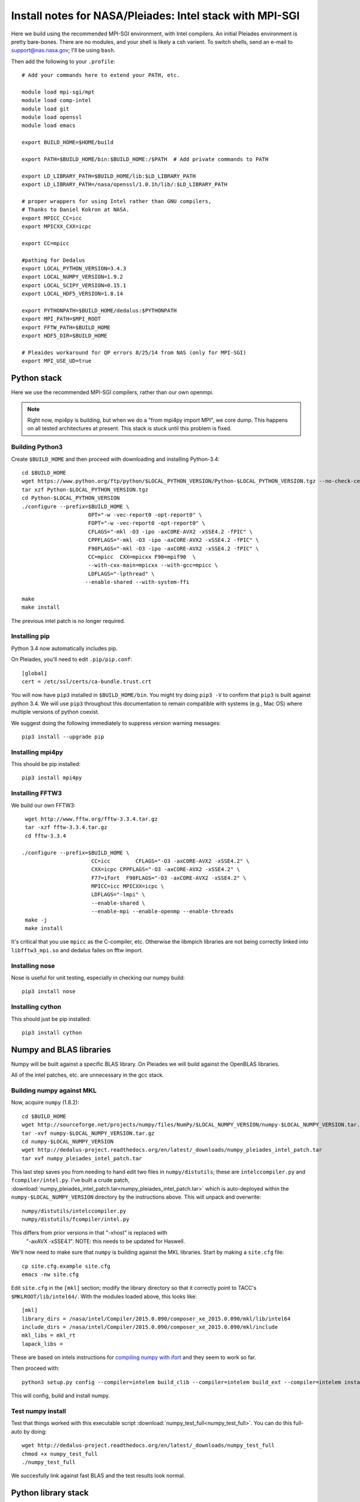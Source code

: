 Install notes for NASA/Pleiades: Intel stack with MPI-SGI
***************************************************************************

Here we build using the recommended MPI-SGI environment, with Intel compilers.
An initial Pleiades environment is pretty bare-bones.  There are no
modules, and your shell is likely a csh varient.  To switch shells,
send an e-mail to support@nas.nasa.gov; I'll be using ``bash``.

Then add the following to your ``.profile``::

  # Add your commands here to extend your PATH, etc.

  module load mpi-sgi/mpt
  module load comp-intel
  module load git
  module load openssl
  module load emacs

  export BUILD_HOME=$HOME/build

  export PATH=$BUILD_HOME/bin:$BUILD_HOME:/$PATH  # Add private commands to PATH                                                                                         

  export LD_LIBRARY_PATH=$BUILD_HOME/lib:$LD_LIBRARY_PATH
  export LD_LIBRARY_PATH=/nasa/openssl/1.0.1h/lib/:$LD_LIBRARY_PATH

  # proper wrappers for using Intel rather than GNU compilers,
  # Thanks to Daniel Kokron at NASA.
  export MPICC_CC=icc
  export MPICXX_CXX=icpc

  export CC=mpicc

  #pathing for Dedalus
  export LOCAL_PYTHON_VERSION=3.4.3
  export LOCAL_NUMPY_VERSION=1.9.2
  export LOCAL_SCIPY_VERSION=0.15.1
  export LOCAL_HDF5_VERSION=1.8.14

  export PYTHONPATH=$BUILD_HOME/dedalus:$PYTHONPATH
  export MPI_PATH=$MPI_ROOT
  export FFTW_PATH=$BUILD_HOME
  export HDF5_DIR=$BUILD_HOME

  # Pleaides workaround for QP errors 8/25/14 from NAS (only for MPI-SGI)                                                                                         
  export MPI_USE_UD=true


Python stack
=========================
Here we use the recommended MPI-SGI compilers, rather than our own
openmpi.

.. note::
      Right now, mpi4py is building, but when we do a "from mpi4py
      import MPI", we core dump.  This happens on all tested
      architectures at present.  This stack is stuck until this
      problem is fixed.

Building Python3
--------------------------

Create ``$BUILD_HOME`` and then proceed with downloading and installing Python-3.4::

    cd $BUILD_HOME
    wget https://www.python.org/ftp/python/$LOCAL_PYTHON_VERSION/Python-$LOCAL_PYTHON_VERSION.tgz --no-check-certificate
    tar xzf Python-$LOCAL_PYTHON_VERSION.tgz
    cd Python-$LOCAL_PYTHON_VERSION
    ./configure --prefix=$BUILD_HOME \
                         OPT="-w -vec-report0 -opt-report0" \
                         FOPT="-w -vec-report0 -opt-report0" \
                         CFLAGS="-mkl -O3 -ipo -axCORE-AVX2 -xSSE4.2 -fPIC" \
                         CPPFLAGS="-mkl -O3 -ipo -axCORE-AVX2 -xSSE4.2 -fPIC" \
                         F90FLAGS="-mkl -O3 -ipo -axCORE-AVX2 -xSSE4.2 -fPIC" \
                         CC=mpicc  CXX=mpicxx F90=mpif90  \
                         --with-cxx-main=mpicxx --with-gcc=mpicc \
                         LDFLAGS="-lpthread" \
                        --enable-shared --with-system-ffi

    make
    make install

The previous intel patch is no longer required.


Installing pip
-------------------------

Python 3.4 now automatically includes pip.

On Pleiades, you'll need to edit ``.pip/pip.conf``::

     [global]
     cert = /etc/ssl/certs/ca-bundle.trust.crt

You will now have ``pip3`` installed in ``$BUILD_HOME/bin``.
You might try doing ``pip3 -V`` to confirm that ``pip3`` is built
against python 3.4.  We will use ``pip3`` throughout this
documentation to remain compatible with systems (e.g., Mac OS) where
multiple versions of python coexist.

We suggest doing the following immediately to suppress version warning
messages::

     pip3 install --upgrade pip

Installing mpi4py
--------------------------

This should be pip installed::

   pip3 install mpi4py


Installing FFTW3
------------------------------

We build our own FFTW3::

    wget http://www.fftw.org/fftw-3.3.4.tar.gz
    tar -xzf fftw-3.3.4.tar.gz
    cd fftw-3.3.4

   ./configure --prefix=$BUILD_HOME \
                         CC=icc        CFLAGS="-O3 -axCORE-AVX2 -xSSE4.2" \
                         CXX=icpc CPPFLAGS="-O3 -axCORE-AVX2 -xSSE4.2" \
                         F77=ifort  F90FLAGS="-O3 -axCORE-AVX2 -xSSE4.2" \
                         MPICC=icc MPICXX=icpc \
                         LDFLAGS="-lmpi" \
                         --enable-shared \
                         --enable-mpi --enable-openmp --enable-threads
    make -j
    make install

It's critical that you use ``mpicc`` as the C-compiler, etc.
Otherwise the libmpich libraries are not being correctly linked into
``libfftw3_mpi.so`` and dedalus failes on fftw import.


Installing nose
-------------------------

Nose is useful for unit testing, especially in checking our numpy build::

    pip3 install nose


Installing cython
-------------------------

This should just be pip installed::

     pip3 install cython



Numpy and BLAS libraries
======================================

Numpy will be built against a specific BLAS library.  On Pleiades we
will build against the OpenBLAS libraries.  

All of the intel patches, etc. are unnecessary in the gcc stack.

Building numpy against MKL
----------------------------------

Now, acquire ``numpy`` (1.8.2)::

     cd $BUILD_HOME
     wget http://sourceforge.net/projects/numpy/files/NumPy/$LOCAL_NUMPY_VERSION/numpy-$LOCAL_NUMPY_VERSION.tar.gz
     tar -xvf numpy-$LOCAL_NUMPY_VERSION.tar.gz
     cd numpy-$LOCAL_NUMPY_VERSION
     wget http://dedalus-project.readthedocs.org/en/latest/_downloads/numpy_pleiades_intel_patch.tar
     tar xvf numpy_pleiades_intel_patch.tar

This last step saves you from needing to hand edit two
files in ``numpy/distutils``; these are ``intelccompiler.py`` and
``fcompiler/intel.py``.  I've built a crude patch, :download:`numpy_pleiades_intel_patch.tar<numpy_pleiades_intel_patch.tar>` 
which is auto-deployed within the ``numpy-$LOCAL_NUMPY_VERSION`` directory by
the instructions above.  This will unpack and overwrite::

      numpy/distutils/intelccompiler.py
      numpy/distutils/fcompiler/intel.py

This differs from prior versions in that "-xhost" is replaced with
 "-axAVX -xSSE4.1".   NOTE: this needs to be updated for Haswell.

We'll now need to make sure that ``numpy`` is building against the MKL
libraries.  Start by making a ``site.cfg`` file::

     cp site.cfg.example site.cfg
     emacs -nw site.cfg

Edit ``site.cfg`` in the ``[mkl]`` section; modify the
library directory so that it correctly point to TACC's
``$MKLROOT/lib/intel64/``.  
With the modules loaded above, this looks like::

     [mkl]
     library_dirs = /nasa/intel/Compiler/2015.0.090/composer_xe_2015.0.090/mkl/lib/intel64
     include_dirs = /nasa/intel/Compiler/2015.0.090/composer_xe_2015.0.090/mkl/include
     mkl_libs = mkl_rt
     lapack_libs =

These are based on intels instructions for 
`compiling numpy with ifort <http://software.intel.com/en-us/articles/numpyscipy-with-intel-mkl>`_
and they seem to work so far.


Then proceed with::

    python3 setup.py config --compiler=intelem build_clib --compiler=intelem build_ext --compiler=intelem install

This will config, build and install numpy.







Test numpy install
------------------------------

Test that things worked with this executable script
:download:`numpy_test_full<numpy_test_full>`.  You can do this
full-auto by doing::

     wget http://dedalus-project.readthedocs.org/en/latest/_downloads/numpy_test_full
     chmod +x numpy_test_full
     ./numpy_test_full

We succesfully link against fast BLAS and the test results look normal.



Python library stack
=====================

After ``numpy`` has been built
we will proceed with the rest of our python stack.

Installing Scipy
-------------------------

Scipy is easier, because it just gets its config from numpy.  Dong a
pip install fails, so we'll keep doing it the old fashioned way::

    wget http://sourceforge.net/projects/scipy/files/scipy/$LOCAL_SCIPY_VERSION/scipy-$LOCAL_SCIPY_VERSION.tar.gz
    tar -xvf scipy-$LOCAL_SCIPY_VERSION.tar.gz
    cd scipy-$LOCAL_SCIPY_VERSION
    python3 setup.py config --compiler=intelem --fcompiler=intelem build_clib \
                                            --compiler=intelem --fcompiler=intelem build_ext \
                                            --compiler=intelem --fcompiler=intelem install

.. note::

   We do not have umfpack; we should address this moving forward, but
   for now I will defer that to a later day.


Installing matplotlib
-------------------------

This should just be pip installed::

     pip3 install matplotlib

Hmmm... version 1.4.0 of matplotlib has just dropped, but seems to
have a higher freetype versioning requirement (2.4).  Here's a
build script for freetype 2.5.3::

    wget http://sourceforge.net/projects/freetype/files/freetype2/2.5.3/freetype-2.5.3.tar.gz/download
    tar xvf freetype-2.5.3.tar.gz
    cd freetype-2.5.3
    ./configure --prefix=$BUILD_HOME
    make
    make install

Well... that works, but then we fail on a qhull compile during 
``pip3 install matplotlib`` later on.
Let's fall back to 1.3.1::

     pip3 install matplotlib==1.3.1



Installing HDF5 with parallel support
--------------------------------------------------

The new analysis package brings HDF5 file writing capbaility.  This
needs to be compiled with support for parallel (mpi) I/O::


     wget http://www.hdfgroup.org/ftp/HDF5/releases/hdf5-$LOCAL_HDF5_VERSION/src/hdf5-$LOCAL_HDF5_VERSION.tar.gz
     tar xzvf hdf5-$LOCAL_HDF5_VERSION.tar.gz
     cd hdf5-$LOCAL_HDF5_VERSION
     ./configure --prefix=$BUILD_HOME \
                         CC=icc         CFLAGS="-O3 -axCORE-AVX2 -xSSE4.2" \
                         CXX=icpc CPPFLAGS="-O3 -axCORE-AVX2 -xSSE4.2" \
                         F77=ifort  F90FLAGS="-O3 -axCORE-AVX2 -xSSE4.2" \
                         MPICC=icc MPICXX=icpc \
                         LDFLAGS="-lmpi" \
                         --enable-shared --enable-parallel
     make
     make install


H5PY via pip
-----------------------

This works (Dec 21, 2014)::

     pip3 install h5py==2.4.0b1

Installing h5py (working)
----------------------------------------------------

Next, install h5py.  For reasons that are currently unclear to me, 
this cannot be done via pip install (fails)::

     git clone https://github.com/h5py/h5py.git
     cd h5py
     python3 setup.py configure --mpi
     python3 setup.py build
     python3 setup.py install 

This will install ``h5py==2.4.0a0``, and it appears to work (!).


Installing h5py with collectives (not currently working)
------------------------------------------------------------------------
We've been exploring the use of collectives for faster parallel file
writing.  

git is having some problems, especially with it's SSL version.  
I suggest adding the following to ``~/.gitconfig``::

    [http]
    sslCAinfo = /etc/ssl/certs/ca-bundle.crt


This is still not working, owing (most likely) to git being built on
an outdated SSL version.  Here's a short-term hack::

    export GIT_SSL_NO_VERIFY=true

To build that version of the h5py library::

     git clone git://github.com/andrewcollette/h5py
     cd h5py
     git checkout mpi_collective
     export CC=mpicc
     export HDF5_DIR=$BUILD_HOME
     python3 setup.py configure --mpi
     python3 setup.py build
     python3 setup.py install 


Here's the original h5py repository::

     git clone git://github.com/h5py/h5py
     cd h5py
     export CC=mpicc
     export HDF5_DIR=$BUILD_HOME
     python3 setup.py configure --mpi
     python3 setup.py build
     python3 setup.py install 

.. note::
     This is ugly.  We're getting a "-R" error at link, triggered by
     distutils not recognizing that mpicc is gcc or something like
     that.   Looks like we're failing ``if self._is_gcc(compiler)``
     For now, I've hand-edited unixccompiler.py in 
     ``lib/python3.3/distutils`` and changed this line:

           def _is_gcc(self, compiler_name):
                return "gcc" in compiler_name or "g++" in compiler_name

        to:

           def _is_gcc(self, compiler_name):
       	        return "gcc" in compiler_name or "g++" in compiler_name or "mpicc" in compiler_name

     This is a hack, but it get's us running and alive!

.. note::
     Ahh... I understand what's happening here.  We built with
     ``mpicc``, and the test ``_is_gcc`` looks for whether gcc appears
     anywhere in the compiler name.  It doesn't in ``mpicc``, so the
     ``gcc`` checks get missed.  This is only ever used in the
     ``runtime_library_dir_option()`` call.  So we'd need to either
     rename the mpicc wrapper something like ``mpicc-gcc`` or do a
     test on ``compiler --version`` or something.  Oh boy.  Serious
     upstream problem for mpicc wrapped builds that cythonize and go
     to link.  Hmm...

Installing Mercurial
----------------------------------------------------
On NASA Pleiades, we need to install mercurial itself.  I can't get
mercurial to build properly on intel compilers, so for now use gcc::

     wget http://mercurial.selenic.com/release/mercurial-3.1.tar.gz
     tar xvf mercurial-3.1.tar.gz 
     cd mercurial-3.1
     module load gcc
     export CC=gcc
     make install PREFIX=$BUILD_HOME

I suggest you add the following to your ``~/.hgrc``::

  [ui]
  username = <your bitbucket username/e-mail address here>
  editor = emacs

  [web]
  cacerts = /etc/ssl/certs/ca-bundle.crt

  [extensions]
  graphlog =
  color =
  convert =
  mq =


Dedalus2
========================================

Preliminaries
----------------------------------------

With the modules set as above, set::

     export BUILD_HOME=$BUILD_HOME
     export FFTW_PATH=$BUILD_HOME
     export MPI_PATH=$BUILD_HOME/$LOCAL_MPI_VERSION

Then change into your root dedalus directory and run::

     pip3 install -r requirements.txt 
     python setup.py build_ext --inplace


Running Dedalus on Pleiades
========================================

Our scratch disk system on Pleiades is ``/nobackup/user-name``.  On
this and other systems, I suggest soft-linking your scratch directory
to a local working directory in home; I uniformly call mine ``workdir``::

      ln -s /nobackup/bpbrown workdir

Long-term mass storage is on LOU.



